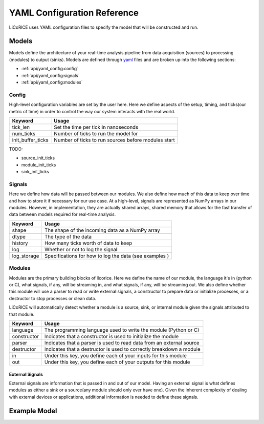 ###############################################################################
YAML Configuration Reference
###############################################################################

LiCoRICE uses YAML configuration files to specify the model that will be constructed and run.

*******************************************************************************
Models
*******************************************************************************

Models define the architecture of your real-time analysis pipeline from data
acquisition (sources) to processing (modules) to output (sinks). Models are
defined through `yaml <https://www.cloudbees.com/blog/yaml-tutorial-everything-you-need-get-started>`_
files and are broken up into the following sections:

* :ref:`api/yaml_config:config`
* :ref:`api/yaml_config:signals`
* :ref:`api/yaml_config:modules`


Config
===============================================================================

High-level configuration variables are set by the user here. Here we define aspects of the setup, timing, and ticks(our metric of time) in order to control the way our system interacts with the real world.

================= =============================================================
Keyword           Usage
================= =============================================================
tick_len          Set the time per tick in nanoseconds
num_ticks         Number of ticks to run the model for
init_buffer_ticks Number of ticks to run sources before modules start
================= =============================================================

TODO:

* source_init_ticks
* module_init_ticks
* sink_init_ticks


Signals
===============================================================================

Here we define how data will be passed between our modules. We also define how much of this data to keep over time and how to store it if necessary for our use case. At a high-level, signals are represented as NumPy arrays in our modules. However, in implementation, they are actually shared arrays, shared memory that allows for the fast transfer of data between models required for real-time analysis.


============= ===============================================================
Keyword       Usage
============= ===============================================================
shape         The shape of the incoming data as a NumPy array
dtype         The type of the data
history       How many ticks worth of data to keep
log           Whether or not to log the signal
log_storage   Specifications for how to log the data (see examples )
============= ===============================================================


Modules
===============================================================================

Modules are the primary building blocks of licorice. Here we define the name of our module, the language it's in (python or C), what signals, if any, will be streaming in, and what signals, if any, will be streaming out. We also define whether this module will use a parser to read or write external signals, a constructor to prepare data or initialize processes, or a destructor to stop processes or clean data.

LiCoRICE will automatically detect whether a module is a source, sink, or
internal module given the signals attributed to that module.

============ ==================================================================
Keyword      Usage
============ ==================================================================
language     The programming language used to write the module (Python or C)
constructor  Indicates that a constructor is used to initialize the module
parser       Indicates that a parser is used to read data from an external source
destructor   Indicates that a destructor is used to correctly breakdown a module
in           Under this key, you define each of your inputs for this module
out          Under this key, you define each of your outputs for this module
============ ==================================================================

External Signals
-------------------------------------------------------------------------------

External signals are information that is passed in and out of our model. Having an external signal is what defines modules as either a sink or a source(any module should only ever have one). Given the inherent complexity of dealing with external devices or applications, additional information is needed to define these signals.

********************************************************************************
Example Model
********************************************************************************

.. code-block:: yaml
    :linenos:

    config:

      tick_len: 100000 # in microseconds
      # number of ticks to run for; defaults to None (run until terminated by the user)
      num_ticks: 10


    signals:

      signal_1:
        shape: (2, 2) # All signals are be treated as numpy arrays
        dtype: float64
        history: 1 # How much previous data to keep on the signal in the system

       signal_2:
        shape: 1 # Signals can also be 1D
        dtype: float64


    modules:

      sum_init:
          language: python  # can be C or python
          constructor: True. # signifies we will use a constructor
          in:   # An External Signal (Joystick in USB)
            name: jdev
            args:
                type: usb_input
            schema:
                max_packets_per_tick: 1 # defaults to 1 for sync, None for async
                data:
                    dtype: double
                    size: 2
          out:
            - signal_1

        sum:
            language: python
            in:
                - signal_1
            out:
                - signal_2

        sum_print:
            language: python
            in:
              - signal_2
